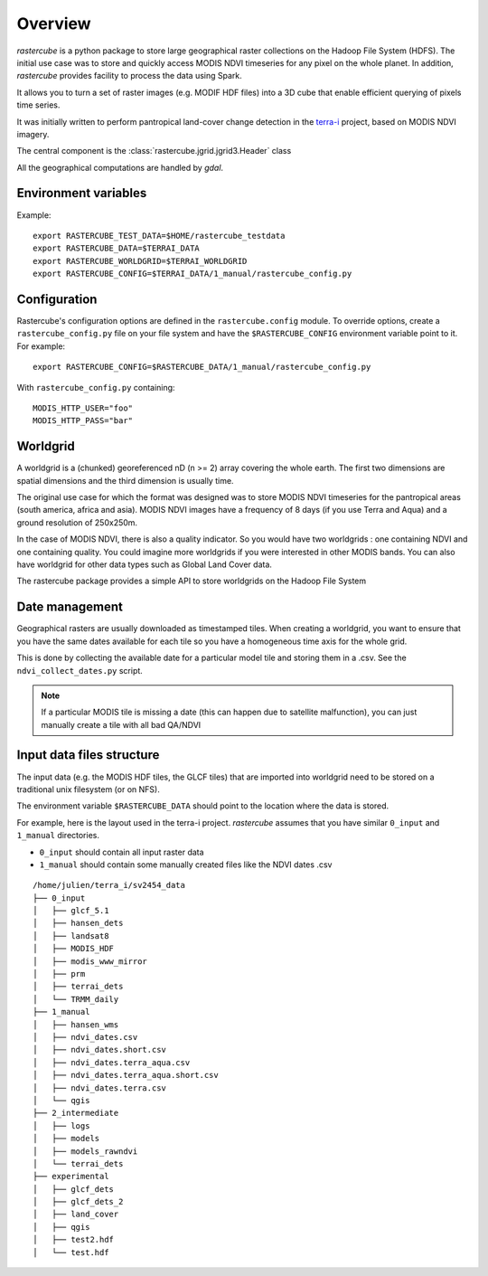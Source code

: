 .. _overview:

========
Overview
========

`rastercube` is a python package to store large geographical raster collections
on the Hadoop File System (HDFS). The initial use case was to store and quickly
access MODIS NDVI timeseries for any pixel on the whole planet. In addition, `rastercube` provides facility to process the data using Spark.

It allows you to turn a set of raster images (e.g. MODIF HDF files) into a 3D
cube that enable efficient querying of pixels time series.

.. image:: images/ndvi.png
   :width: 250px

It was initially written to perform pantropical
land-cover change detection in the `terra-i <http://terra-i.org/terra-i.html>`_
project, based on MODIS NDVI imagery.

The central component is the :class:`rastercube.jgrid.jgrid3.Header` class

All the geographical computations are handled by `gdal`.

.. _envvar:

Environment variables
=====================

Example::

    export RASTERCUBE_TEST_DATA=$HOME/rastercube_testdata
    export RASTERCUBE_DATA=$TERRAI_DATA
    export RASTERCUBE_WORLDGRID=$TERRAI_WORLDGRID
    export RASTERCUBE_CONFIG=$TERRAI_DATA/1_manual/rastercube_config.py


.. _configuration:

Configuration
=============
Rastercube's configuration options are defined in the ``rastercube.config``
module. To override options, create a ``rastercube_config.py`` file on your
file system and have the ``$RASTERCUBE_CONFIG`` environment variable point
to it. For example::

    export RASTERCUBE_CONFIG=$RASTERCUBE_DATA/1_manual/rastercube_config.py

With ``rastercube_config.py`` containing::

    MODIS_HTTP_USER="foo"
    MODIS_HTTP_PASS="bar"


Worldgrid
=========
A worldgrid is a (chunked) georeferenced nD (n >= 2) array covering the whole
earth. The first two dimensions are spatial dimensions and the third dimension
is usually time.

The original use case for which the format was designed was to store MODIS
NDVI timeseries for the pantropical areas (south america, africa and asia).
MODIS NDVI images have a frequency of 8 days (if you use Terra and Aqua) and
a ground resolution of 250x250m.

In the case of MODIS NDVI, there is also a quality indicator. So you would
have two worldgrids : one containing NDVI and one containing quality. You could
imagine more worldgrids if you were interested in other MODIS bands. You can
also have worldgrid for other data types such as Global Land Cover data.

The rastercube package provides a simple API to store worldgrids on the Hadoop
File System

Date management
===============
Geographical rasters are usually downloaded as timestamped tiles. When
creating a worldgrid, you want to ensure that you have the same dates available
for each tile so you have a homogeneous time axis for the whole grid.

This is done by collecting the available date for a particular model tile and
storing them in a .csv. See the ``ndvi_collect_dates.py`` script.


.. note::

    If a particular MODIS tile is missing a date (this can happen due to
    satellite malfunction), you can just manually create a tile with all
    bad QA/NDVI

Input data files structure
==========================
The input data (e.g. the MODIS HDF tiles, the GLCF tiles) that are imported
into worldgrid need to be stored on a traditional unix filesystem (or on NFS).

The environment variable ``$RASTERCUBE_DATA`` should point to the location
where the data is stored.

For example, here is the layout used in the terra-i project. `rastercube`
assumes that you have similar ``0_input`` and ``1_manual`` directories.

- ``0_input`` should contain all input raster data
- ``1_manual`` should contain some manually created files like the NDVI dates
  .csv

::

    /home/julien/terra_i/sv2454_data
    ├── 0_input
    │   ├── glcf_5.1
    │   ├── hansen_dets
    │   ├── landsat8
    │   ├── MODIS_HDF
    │   ├── modis_www_mirror
    │   ├── prm
    │   ├── terrai_dets
    │   └── TRMM_daily
    ├── 1_manual
    │   ├── hansen_wms
    │   ├── ndvi_dates.csv
    │   ├── ndvi_dates.short.csv
    │   ├── ndvi_dates.terra_aqua.csv
    │   ├── ndvi_dates.terra_aqua.short.csv
    │   ├── ndvi_dates.terra.csv
    │   └── qgis
    ├── 2_intermediate
    │   ├── logs
    │   ├── models
    │   ├── models_rawndvi
    │   └── terrai_dets
    ├── experimental
    │   ├── glcf_dets
    │   ├── glcf_dets_2
    │   ├── land_cover
    │   ├── qgis
    │   ├── test2.hdf
    │   └── test.hdf

